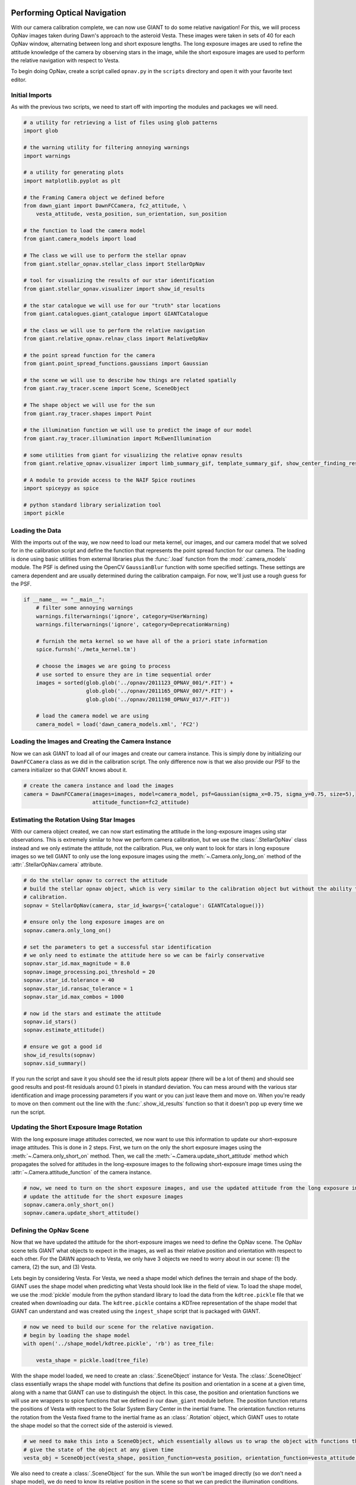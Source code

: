 Performing Optical Navigation
=============================
With our camera calibration complete, we can now use GIANT to do some relative navigation!  For this, we will process
OpNav images taken during Dawn's approach to the asteroid Vesta.  These images were taken in sets of 40 for each OpNav
window, alternating between long and short exposure lengths.  The long exposure images are used to refine the attitude
knowledge of the camera by observing stars in the image, while the short exposure images are used to perform the
relative navigation with respect to Vesta.

To begin doing OpNav, create a script called ``opnav.py`` in the ``scripts`` directory and open it with your favorite
text editor.

Initial Imports
---------------
As with the previous two scripts, we need to start off with importing the modules and packages we will need.

.. code::

    # a utility for retrieving a list of files using glob patterns
    import glob

    # the warning utility for filtering annoying warnings
    import warnings

    # a utility for generating plots
    import matplotlib.pyplot as plt

    # the Framing Camera object we defined before
    from dawn_giant import DawnFCCamera, fc2_attitude, \
        vesta_attitude, vesta_position, sun_orientation, sun_position

    # the function to load the camera model
    from giant.camera_models import load

    # The class we will use to perform the stellar opnav
    from giant.stellar_opnav.stellar_class import StellarOpNav

    # tool for visualizing the results of our star identification
    from giant.stellar_opnav.visualizer import show_id_results

    # the star catalogue we will use for our "truth" star locations
    from giant.catalogues.giant_catalogue import GIANTCatalogue

    # the class we will use to perform the relative navigation
    from giant.relative_opnav.relnav_class import RelativeOpNav

    # the point spread function for the camera
    from giant.point_spread_functions.gaussians import Gaussian

    # the scene we will use to describe how things are related spatially
    from giant.ray_tracer.scene import Scene, SceneObject

    # The shape object we will use for the sun
    from giant.ray_tracer.shapes import Point

    # the illumination function we will use to predict the image of our model
    from giant.ray_tracer.illumination import McEwenIllumination

    # some utilities from giant for visualizing the relative opnav results
    from giant.relative_opnav.visualizer import limb_summary_gif, template_summary_gif, show_center_finding_residuals

    # A module to provide access to the NAIF Spice routines
    import spiceypy as spice

    # python standard library serialization tool
    import pickle

Loading the Data
----------------
With the imports out of the way, we now need to load our meta kernel, our images, and our camera model that we solved
for in the calibration script and define the function that represents the point spread function for our camera.
The loading is  done using basic utilities from external libraries plus the :func:`.load`
function from the :mod:`.camera_models` module.  The PSF is defined using the OpenCV ``GaussianBlur`` function
with some specified settings.  These settings are camera dependent and are usually determined during the calibration
campaign.  For now, we'll just use a rough guess for the PSF.

.. code::

    if __name__ == "__main__":
        # filter some annoying warnings
        warnings.filterwarnings('ignore', category=UserWarning)
        warnings.filterwarnings('ignore', category=DeprecationWarning)

        # furnish the meta kernel so we have all of the a priori state information
        spice.furnsh('./meta_kernel.tm')

        # choose the images we are going to process
        # use sorted to ensure they are in time sequential order
        images = sorted(glob.glob('../opnav/2011123_OPNAV_001/*.FIT') +
                        glob.glob('../opnav/2011165_OPNAV_007/*.FIT') +
                        glob.glob('../opnav/2011198_OPNAV_017/*.FIT'))

        # load the camera model we are using
        camera_model = load('dawn_camera_models.xml', 'FC2')

Loading the Images and Creating the Camera Instance
---------------------------------------------------
Now we can ask GIANT to load all of our images and create our camera instance.  This is simply done by initializing our
``DawnFCCamera`` class as we did in the calibration script.  The only difference now is that we also provide our PSF to
the camera initializer so that GIANT knows about it.

.. code::

        # create the camera instance and load the images
        camera = DawnFCCamera(images=images, model=camera_model, psf=Gaussian(sigma_x=0.75, sigma_y=0.75, size=5),
                              attitude_function=fc2_attitude)

Estimating the Rotation Using Star Images
-----------------------------------------
With our camera object created, we can now start estimating the attitude in the long-exposure images using star
observations.  This is extremely similar to how we perform camera calibration, but we use the :class:`.StellarOpNav`
class instead and we only estimate the attitude, not the calibration.  Plus, we only want to look for stars in long
exposure images so we tell GIANT to only use the long exposure images using the :meth:`~.Camera.only_long_on` method
of the :attr:`.StellarOpNav.camera` attribute.

.. code::

    # do the stellar opnav to correct the attitude
    # build the stellar opnav object, which is very similar to the calibration object but without the ability to do
    # calibration.
    sopnav = StellarOpNav(camera, star_id_kwargs={'catalogue': GIANTCatalogue()})

    # ensure only the long exposure images are on
    sopnav.camera.only_long_on()

    # set the parameters to get a successful star identification
    # we only need to estimate the attitude here so we can be fairly conservative
    sopnav.star_id.max_magnitude = 8.0
    sopnav.image_processing.poi_threshold = 20
    sopnav.star_id.tolerance = 40
    sopnav.star_id.ransac_tolerance = 1
    sopnav.star_id.max_combos = 1000

    # now id the stars and estimate the attitude
    sopnav.id_stars()
    sopnav.estimate_attitude()

    # ensure we got a good id
    show_id_results(sopnav)
    sopnav.sid_summary()


If you run the script and save it you should see the id result plots appear (there will be a lot of them) and should see
good results and post-fit residuals around 0.1 pixels in standard deviation.  You can mess around with the various star
identification and image processing parameters if you want or you can just leave them and move on.  When you're ready to
move on then comment out the line with the :func:`.show_id_results` function so that it doesn't pop up every time we run
the script.

Updating the Short Exposure Image Rotation
------------------------------------------
With the long exposure image attitudes corrected, we now want to use this information to update our short-exposure image
attitudes.  This is done in 2 steps.  First, we turn on the only the short exposure images using the
:meth:`~.Camera.only_short_on` method.  Then, we call the :meth:`~.Camera.update_short_attitude` method which
propagates the solved for attitudes in the long-exposure images to the following short-exposure image times using the
:attr:`~.Camera.attitude_function` of the camera instance.

.. code::

    # now, we need to turn on the short exposure images, and use the updated attitude from the long exposure images to
    # update the attitude for the short exposure images
    sopnav.camera.only_short_on()
    sopnav.camera.update_short_attitude()

Defining the OpNav Scene
------------------------
Now that we have updated the attitude for the short-exposure images we need to define the OpNav scene.  The OpNav scene
tells GIANT what objects to expect in the images, as well as their relative position and orientation with respect to
each other.  For the DAWN approach to Vesta, we only have 3 objects we need to worry about in our scene: (1) the camera,
(2) the sun, and (3) Vesta.

Lets begin by considering Vesta. For Vesta, we need a shape model which defines the terrain and shape of the body.
GIANT uses the shape model when predicting what Vesta should look like in the field of view.  To load the shape model,
we use the :mod:`pickle` module from the python standard library to load the data from the ``kdtree.pickle`` file that
we created when downloading our data.  The ``kdtree.pickle`` contains a KDTree representation of the shape model that
GIANT can understand and was created using the ``ingest_shape`` script that is packaged with GIANT.

.. code::

    # now we need to build our scene for the relative navigation.
    # begin by loading the shape model
    with open('../shape_model/kdtree.pickle', 'rb') as tree_file:

        vesta_shape = pickle.load(tree_file)

With the shape model loaded, we need to create an :class:`.SceneObject` instance for Vesta.  The :class:`.SceneObject`
class essentially wraps the shape model with functions that define its position and orientation in a scene at a given
time, along with a name that GIANT can use to distinguish the object.  In this case, the position and orientation
functions we will use are wrappers to spice functions that we defined in our ``dawn_giant`` module before.  The position
function returns the positions of Vesta with respect to the Solar System Bary Center in the inertial frame.  The
orientation function returns the rotation from the Vesta fixed frame to the inertial frame as an :class:`.Rotation`
object, which GIANT uses to rotate the shape model so that the correct side of the asteroid is viewed.

.. code::

    # we need to make this into a SceneObject, which essentially allows us to wrap the object with functions that
    # give the state of the object at any given time
    vesta_obj = SceneObject(vesta_shape, position_function=vesta_position, orientation_function=vesta_attitude, name='Vesta')

We also need to create a :class:`.SceneObject` for the sun.  While the sun won't be imaged directly (so we don't need
a shape model), we do need to know its relative position in the scene so that we can predict the illumination
conditions.  Therefore, we create a :class:`.SceneObject` wrapped around a :class:`.Point` object to represent the sun.

.. code::

    # now we need to form the SceneObject for our Sun Object
    sun_obj = SceneObject(Point([0, 0, 0]), position_function=sun_position, orientation_function=sun_orientation)

Finally, we can define our actual scene.  This is done by creating an :class:`.Scene` instance which includes our
Vesta and Sun objects, as well as our camera instance which provides the scene relative information about the location
and orientation of the camera in the inertial frame.

In this scene, Vesta is the only target we are observing, but GIANT is set up to allow multiple targets to be observed
in the same scene, therefore we wrap the Vesta object in a list.  The sun becomes the light source in the scene.

.. code::

    # now we can form our scene
    opnav_scene = Scene(target_objs=[vesta_obj], light_obj=sun_obj)

Creating the RelNav Instance and extracting the observables
-----------------------------------------------------------
With the scene defined we can now create our :class:`.RelativeOpNav` instance.  The :class:`.RelativeOpNav` class
behaves very similarly to the :class:`.StellarOpNav` and :class:`.Calibration` classes, but exposes methods and settings
for performing Relative Navigation instead of Stellar Navigation and Calibration.

We create the :class:`.RelativeOpNav` class by providing it the camera, the scene, a BRDF to translate viewing geometry
into a predicted brightness, and a set of dictionaries to specify the settings for the various estimators in the
RelNav class (these can also be set as attributes after initialization as with the :class:`.StellarOpNav` and
:class:`.Calibration` classes).

The Vesta approach OpNavs only include images where Vesta is resolved (> 5 pixels in apparent diameter) thus we will
only be using cross-correlation and only need to worry about settings for the :class:`.XCorrCenterFinding` class.
In particular, we only really care about the ``grid_size`` and ``denoise_image`` settings.  The ``grid_size`` setting
specifies the number of rays we want to use to estimate the brightness in each pixel.  GIANT always assumes a square
grid and this number specifies the length of the sides.  Therefore, if you specify a grid-size of 9, then you will use a
9x9 grid of rays for each pixel (which quickly adds up to a lot of rays).  Because the body gets pretty large for our
last day of OpNavs we are going to process, we'll only use a ``grid_size`` of 3 pixels, which creates a 3x3 grid of rays
for each pixel.  The ``denoise_image`` flag specifies whether we want to attempt to decrease the noise in the image
using a Gaussian Smoothing technique.  Whether you set this flag to true or not depends on how noisey the images are.
In general though, it is good to set this to ``True``.  We can also use the ``search_region`` setting to restrict how
many pixels around the predicted location we should look for the correlation peak.  This can be useful for images where
the target is smaller in the field of view to ensure that we don't get any false positives due to noise.

The ``brdf`` keyword argument to the :class:`RelativeOpNav` class specifies the function that will convert viewing
geometry (observation vector, illumination vector, surface normal, surface albedo) into a brightness value.  GIANT has
a number of BRDFs available in the :mod:`.illumination` sub-module and in this case we'll use the familiar
:class:`.McEwenIllumination` BRDF.

.. code::

    # define the RelativeOpNav instance
    # define the settings for the portions of Relnav
    xcorr_kwargs = {"grid_size": 3, "denoise_image": True,
                    'search_region': 50}

    relnav = RelativeOpNav(camera, opnav_scene,
                           xcorr_kwargs=xcorr_kwargs,
                           brdf=McEwenIllumination(),
                           save_templates=True)

With the RelNav instance defined, we can now extract the observables, which take the form of observed pixel locations of
the center-of-figure of the body in each image.  We do this by calling the :meth:`.auto_estimate` method, which loops
through each image, updates the scene to the predicted state at the time of the image, determines whether the body is
resolved or not, and then locates the body in the image using either normalized cross correlation (resolved bodies) or
by performing a Gaussian fit to the illumination data (unresolved bodies).  Alternatively you could apply a specific
relnav technique using :meth:`.ellipse_matching_estimate`, :meth:`.limb_matching_estimate`,
:meth:`.cross_correlation_estimate`, :meth:`.moment_algorithm_estimate`, or :meth:`.unresolved_estimate`.  You can try
playing around with these if you want, though note that not all of the visualization routines will work with all of the
methods.

.. code::

    relnav.auto_estimate()

And that is it, we've used GIANT to extract center-of-figure observables from real images of Dawn's approach to
Vesta.  We can examine our results using the visualization functions we imported from GIANT.  :func:`.limb_summary_gif`
creates a GIF showing the alignment of the limbs in each image after identifying the body, :func:`.template_summary_gif`
creates a GIF showing the actual image of the target and the predicted image of the target for each image and each
target, and :func:`.show_center_finding_residuals` shows the observed-computed center finding resiudals in pixels.

.. code::

    # show the results
    limb_summary_gif(relnav)
    template_summary_gif(relnav)
    show_center_finding_residuals(relnav)
    plt.show()

.. note::
    If you receive an error about ``TypeError: 'NoneType' object is not callable`` then you likely
    need to update matplotlib by doing ``pip install --upgrade matplotlib``

You can finish now, or you can try playing around with images from other OpNav days.

The Complete OpNav Script
-------------------------
For your convenience, the complete ``opnav.py`` script is presented here.

.. code::

    # a utility for retrieving a list of files using glob patterns
    import glob

    # the warning utility for filtering annoying warnings
    import warnings

    # a utility for generating plots
    import matplotlib.pyplot as plt

    # the Framing Camera object we defined before
    from dawn_giant import DawnFCCamera, fc2_attitude, \
        vesta_attitude, vesta_position, sun_orientation, sun_position

    # the function to load the camera model
    from giant.camera_models import load

    # The class we will use to perform the stellar opnav
    from giant.stellar_opnav.stellar_class import StellarOpNav

    # tool for visualizing the results of our star identification
    from giant.stellar_opnav.visualizer import show_id_results

    # the star catalogue we will use for our "truth" star locations
    from giant.catalogues.giant_catalogue import GIANTCatalogue

    # the class we will use to perform the relative navigation
    from giant.relative_opnav.relnav_class import RelativeOpNav

    # the point spread function for the camera
    from giant.point_spread_functions.gaussians import Gaussian

    # the scene we will use to describe how things are related spatially
    from giant.ray_tracer.scene import Scene, SceneObject

    # The shape object we will use for the sun
    from giant.ray_tracer.shapes import Point

    # the illumination function we will use to predict the image of our model
    from giant.ray_tracer.illumination import McEwenIllumination

    # some utilities from giant for visualizing the relative opnav results
    from giant.relative_opnav.visualizer import limb_summary_gif, template_summary_gif, show_center_finding_residuals

    # A module to provide access to the NAIF Spice routines
    import spiceypy as spice

    # python standard library serialization tool
    import pickle


    if __name__ == "__main__":
        # filter some annoying warnings
        warnings.filterwarnings('ignore', category=UserWarning)
        warnings.filterwarnings('ignore', category=DeprecationWarning)

        # furnish the meta kernel so we have all of the a priori state information
        spice.furnsh('./meta_kernel.tm')

        # choose the images we are going to process
        # use sorted to ensure they are in time sequential order
        images = sorted(glob.glob('../opnav/2011123_OPNAV_001/*.FIT') +
                        glob.glob('../opnav/2011165_OPNAV_007/*.FIT') +
                        glob.glob('../opnav/2011198_OPNAV_017/*.FIT'))

        # load the camera model we are using
        camera_model = load('dawn_camera_models.xml', 'FC2')

        # create the camera instance and load the images
        camera = DawnFCCamera(images=images, model=camera_model, psf=Gaussian(sigma_x=0.75, sigma_y=0.75, size=5),
                              attitude_function=fc2_attitude)

        # do the stellar opnav to correct the attitude
        # build the stellar opnav object, which is very similar to the calibration object but without the ability to do
        # calibration.
        sopnav = StellarOpNav(camera, star_id_kwargs={'catalogue': GIANTCatalogue()})

        # ensure only the long exposure images are on
        sopnav.camera.only_long_on()

        # set the parameters to get a successful star identification
        # we only need to estimate the attitude here so we can be fairly conservative
        sopnav.star_id.max_magnitude = 8.0
        sopnav.image_processing.poi_threshold = 20
        sopnav.star_id.tolerance = 40
        sopnav.star_id.ransac_tolerance = 1
        sopnav.star_id.max_combos = 1000

        # now id the stars and estimate the attitude
        sopnav.id_stars()
        sopnav.estimate_attitude()

        # ensure we got a good id
        # show_id_results(sopnav)
        sopnav.sid_summary()

        # now, we need to turn on the short exposure images, and use the updated attitude from the long exposure images to
        # update the attitude for the short exposure images
        sopnav.camera.only_short_on()
        sopnav.camera.update_short_attitude()

        # now we need to build our scene for the relative navigation.
        # begin by loading the shape model
        with open('../shape_model/kdtree.pickle', 'rb') as tree_file:

            vesta_shape = pickle.load(tree_file)

        # we need to make this into an SceneObject, which essentially allows us to wrap the object with functions that
        # give the state of the object at any given time
        vesta_obj = SceneObject(vesta_shape, position_function=vesta_position,
                                orientation_function=vesta_attitude, name='Vesta')

        # now we need to form the SceneObject for our Sun Object
        sun_obj = SceneObject(Point([0, 0, 0]), position_function=sun_position, orientation_function=sun_orientation)

        # now we can form our scene
        opnav_scene = Scene(target_objs=[vesta_obj], light_obj=sun_obj)

        # define the RelativeOpNav instance
        # define the settings for the portions of Relnav
        xcorr_kwargs = {"grid_size": 3, "denoise_image": True,
                        'search_region': 50}

        relnav = RelativeOpNav(camera, opnav_scene,
                               xcorr_kwargs=xcorr_kwargs,
                               brdf=McEwenIllumination(),
                               limb_matching_kwargs={'recenter': False},
                               save_templates=True)

        relnav.auto_estimate()

        # show the results
        limb_summary_gif(relnav)
        template_summary_gif(relnav)
        show_center_finding_residuals(relnav)
        plt.show()

Conclusion
==========
And that's the basics of GIANT.  We successfully generated a camera model from star images and extracted
center-of-figure observables from OpNav images for the DAWN approach to Vesta.
There is certainly much more you can do with GIANT, but this provides a general
overview of how things work and shows how you can quickly get GIANT working for a new mission.  For more details,
read through the rest of the documentation.
